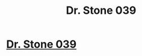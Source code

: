 #+TITLE: Dr. Stone 039

* [[https://readms.net/r/dr_stone/039/4759/1][Dr. Stone 039]]
:PROPERTIES:
:Author: xamueljones
:Score: 20
:DateUnix: 1512844666.0
:DateShort: 2017-Dec-09
:END:
